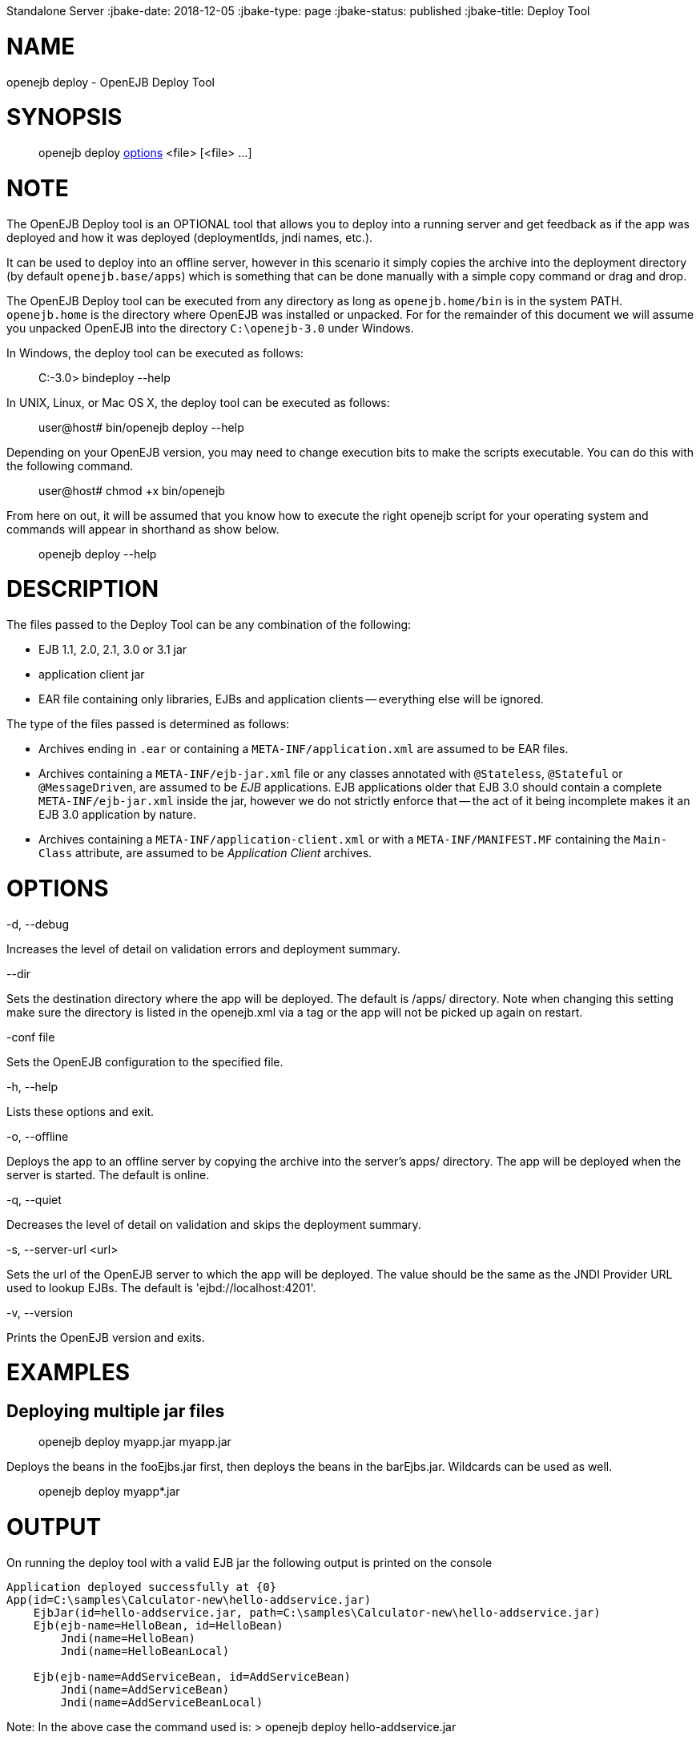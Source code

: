 :index-group: OpenEJB
Standalone Server
:jbake-date: 2018-12-05
:jbake-type: page
:jbake-status: published
:jbake-title: Deploy Tool


# NAME

openejb deploy - OpenEJB Deploy Tool

# SYNOPSIS

____________________________________________________________________
openejb deploy link:#DeployTool-OPTIONS[options] <file> [<file> ...]
____________________________________________________________________

# NOTE

The OpenEJB Deploy tool is an OPTIONAL tool that allows you to deploy
into a running server and get feedback as if the app was deployed and
how it was deployed (deploymentIds, jndi names, etc.).

It can be used to deploy into an offline server, however in this
scenario it simply copies the archive into the deployment directory (by
default `openejb.base/apps`) which is something that can be done
manually with a simple copy command or drag and drop.

The OpenEJB Deploy tool can be executed from any directory as long as
`openejb.home/bin` is in the system PATH. `openejb.home` is the
directory where OpenEJB was installed or unpacked. For for the remainder
of this document we will assume you unpacked OpenEJB into the directory
`C:\openejb-3.0` under Windows.

In Windows, the deploy tool can be executed as follows:

________________________
C:-3.0> bindeploy --help
________________________

In UNIX, Linux, or Mac OS X, the deploy tool can be executed as follows:

____________________________________
user@host# bin/openejb deploy --help
____________________________________

Depending on your OpenEJB version, you may need to change execution bits
to make the scripts executable. You can do this with the following
command.

_______________________________
user@host# chmod +x bin/openejb
_______________________________

From here on out, it will be assumed that you know how to execute the
right openejb script for your operating system and commands will appear
in shorthand as show below.

_____________________
openejb deploy --help
_____________________

# DESCRIPTION

The files passed to the Deploy Tool can be any combination of the
following:

* EJB 1.1, 2.0, 2.1, 3.0 or 3.1 jar
* application client jar
* EAR file containing only libraries, EJBs and application clients --
everything else will be ignored.

The type of the files passed is determined as follows:

* Archives ending in `.ear` or containing a `META-INF/application.xml`
are assumed to be EAR files.
* Archives containing a `META-INF/ejb-jar.xml` file or any classes
annotated with `@Stateless`, `@Stateful` or `@MessageDriven`, are
assumed to be _EJB_ applications. EJB applications older that EJB 3.0
should contain a complete `META-INF/ejb-jar.xml` inside the jar, however
we do not strictly enforce that -- the act of it being incomplete makes
it an EJB 3.0 application by nature.
* Archives containing a `META-INF/application-client.xml` or with a
`META-INF/MANIFEST.MF` containing the `Main-Class` attribute, are
assumed to be _Application Client_ archives.

# OPTIONS

-d, --debug

Increases the level of detail on validation errors and deployment
summary.

--dir

Sets the destination directory where the app will be deployed. The
default is /apps/ directory. Note when changing this setting make sure
the directory is listed in the openejb.xml via a tag or the app will not
be picked up again on restart.

-conf file

Sets the OpenEJB configuration to the specified file.

-h, --help

Lists these options and exit.

-o, --offline

Deploys the app to an offline server by copying the archive into the
server's apps/ directory. The app will be deployed when the server is
started. The default is online.

-q, --quiet

Decreases the level of detail on validation and skips the deployment
summary.

-s, --server-url <url>

Sets the url of the OpenEJB server to which the app will be deployed.
The value should be the same as the JNDI Provider URL used to lookup
EJBs. The default is 'ejbd://localhost:4201'.

-v, --version

Prints the OpenEJB version and exits.

# EXAMPLES

== Deploying multiple jar files

__________________________________
openejb deploy myapp.jar myapp.jar
__________________________________

Deploys the beans in the fooEjbs.jar first, then deploys the beans in
the barEjbs.jar. Wildcards can be used as well.

_________________________
openejb deploy myapp*.jar
_________________________

# OUTPUT

On running the deploy tool with a valid EJB jar the following output is
printed on the console

....
Application deployed successfully at {0}
App(id=C:\samples\Calculator-new\hello-addservice.jar)
    EjbJar(id=hello-addservice.jar, path=C:\samples\Calculator-new\hello-addservice.jar)
    Ejb(ejb-name=HelloBean, id=HelloBean)
        Jndi(name=HelloBean)
        Jndi(name=HelloBeanLocal)

    Ejb(ejb-name=AddServiceBean, id=AddServiceBean)
        Jndi(name=AddServiceBean)
        Jndi(name=AddServiceBeanLocal)
....

Note: In the above case the command used is: > openejb deploy
hello-addservice.jar

The JAR file contains two EJBs: AddServiceBean and HelloBean.
